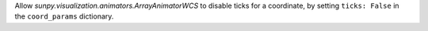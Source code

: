 Allow `sunpy.visualization.animators.ArrayAnimatorWCS` to disable ticks for
a coordinate, by setting ``ticks: False`` in the ``coord_params`` dictionary.
